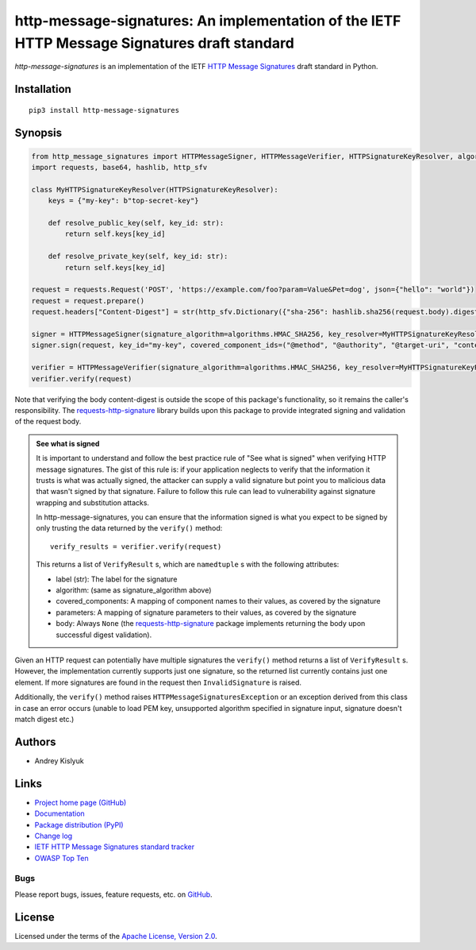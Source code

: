 http-message-signatures: An implementation of the IETF HTTP Message Signatures draft standard
=============================================================================================

*http-message-signatures* is an implementation of the IETF
`HTTP Message Signatures <https://datatracker.ietf.org/doc/draft-ietf-httpbis-message-signatures>`_ draft standard in
Python.

Installation
------------
::

    pip3 install http-message-signatures

Synopsis
--------

.. code-block:: python

    from http_message_signatures import HTTPMessageSigner, HTTPMessageVerifier, HTTPSignatureKeyResolver, algorithms
    import requests, base64, hashlib, http_sfv

    class MyHTTPSignatureKeyResolver(HTTPSignatureKeyResolver):
        keys = {"my-key": b"top-secret-key"}

        def resolve_public_key(self, key_id: str):
            return self.keys[key_id]

        def resolve_private_key(self, key_id: str):
            return self.keys[key_id]

    request = requests.Request('POST', 'https://example.com/foo?param=Value&Pet=dog', json={"hello": "world"})
    request = request.prepare()
    request.headers["Content-Digest"] = str(http_sfv.Dictionary({"sha-256": hashlib.sha256(request.body).digest()}))

    signer = HTTPMessageSigner(signature_algorithm=algorithms.HMAC_SHA256, key_resolver=MyHTTPSignatureKeyResolver())
    signer.sign(request, key_id="my-key", covered_component_ids=("@method", "@authority", "@target-uri", "content-digest"))

    verifier = HTTPMessageVerifier(signature_algorithm=algorithms.HMAC_SHA256, key_resolver=MyHTTPSignatureKeyResolver())
    verifier.verify(request)

Note that verifying the body content-digest is outside the scope of this package's functionality, so it remains the
caller's responsibility. The `requests-http-signature <https://github.com/pyauth/requests-http-signature>`_ library
builds upon this package to provide integrated signing and validation of the request body.

.. admonition:: See what is signed

 It is important to understand and follow the best practice rule of "See what is signed" when verifying HTTP message
 signatures. The gist of this rule is: if your application neglects to verify that the information it trusts is
 what was actually signed, the attacker can supply a valid signature but point you to malicious data that wasn't signed
 by that signature. Failure to follow this rule can lead to vulnerability against signature wrapping and substitution
 attacks.

 In http-message-signatures, you can ensure that the information signed is what you expect to be signed by only trusting the
 data returned by the ``verify()`` method::

   verify_results = verifier.verify(request)

 This returns a list of ``VerifyResult`` s, which are ``namedtuple`` s with the following attributes:

 * label (str): The label for the signature
 * algorithm: (same as signature_algorithm above)
 * covered_components: A mapping of component names to their values, as covered by the signature
 * parameters: A mapping of signature parameters to their values, as covered by the signature
 * body: Always ``None`` (the `requests-http-signature <https://github.com/pyauth/requests-http-signature>`_ package
   implements returning the body upon successful digest validation).

Given an HTTP request can potentially have multiple signatures the ``verify()`` method returns a list of ``VerifyResult`` s.
However, the implementation currently supports just one signature, so the returned list currently contains just one element.
If more signatures are found in the request then ``InvalidSignature`` is raised.

Additionally, the ``verify()`` method raises ``HTTPMessageSignaturesException`` or an exception derived from this class in
case an error occurs (unable to load PEM key, unsupported algorithm specified in signature input, signature doesn't match
digest etc.)

Authors
-------
* Andrey Kislyuk

Links
-----
* `Project home page (GitHub) <https://github.com/pyauth/http-message-signatures>`_
* `Documentation <https://FIXME>`_
* `Package distribution (PyPI) <https://pypi.python.org/pypi/http-message-signatures>`_
* `Change log <https://github.com/pyauth/http-message-signatures/blob/master/Changes.rst>`_
* `IETF HTTP Message Signatures standard tracker <https://datatracker.ietf.org/doc/draft-ietf-httpbis-message-signatures/>`_
* `OWASP Top Ten <https://owasp.org/www-project-top-ten/>`_

Bugs
~~~~
Please report bugs, issues, feature requests, etc. on `GitHub <https://github.com/pyauth/http-message-signatures/issues>`_.

License
-------
Licensed under the terms of the `Apache License, Version 2.0 <http://www.apache.org/licenses/LICENSE-2.0>`_.
